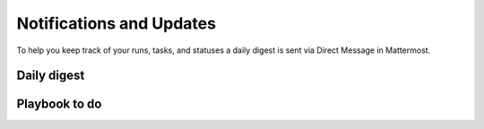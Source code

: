 Notifications and Updates
=========================

To help you keep track of your runs, tasks, and statuses a daily digest is sent via Direct Message in Mattermost.

Daily digest
------------

Playbook to do
--------------
